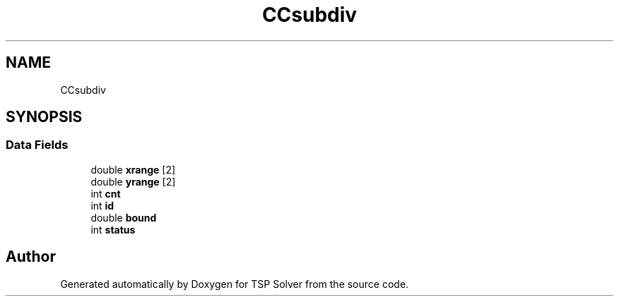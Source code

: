 .TH "CCsubdiv" 3 "Fri May 8 2020" "TSP Solver" \" -*- nroff -*-
.ad l
.nh
.SH NAME
CCsubdiv
.SH SYNOPSIS
.br
.PP
.SS "Data Fields"

.in +1c
.ti -1c
.RI "double \fBxrange\fP [2]"
.br
.ti -1c
.RI "double \fByrange\fP [2]"
.br
.ti -1c
.RI "int \fBcnt\fP"
.br
.ti -1c
.RI "int \fBid\fP"
.br
.ti -1c
.RI "double \fBbound\fP"
.br
.ti -1c
.RI "int \fBstatus\fP"
.br
.in -1c

.SH "Author"
.PP 
Generated automatically by Doxygen for TSP Solver from the source code\&.
